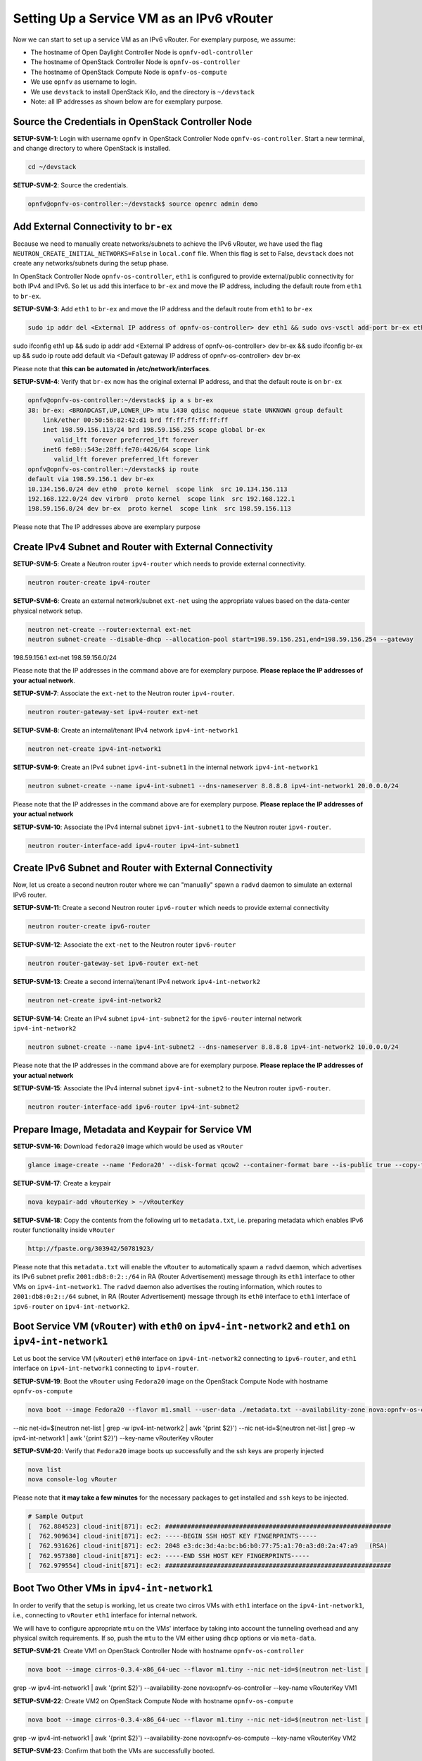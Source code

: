 ==========================================
Setting Up a Service VM as an IPv6 vRouter
==========================================

Now we can start to set up a service VM as an IPv6 vRouter. For exemplary purpose, we assume:

* The hostname of  Open Daylight Controller Node is ``opnfv-odl-controller``
* The hostname of OpenStack Controller Node is ``opnfv-os-controller``
* The hostname of OpenStack Compute Node is ``opnfv-os-compute``
* We use ``opnfv`` as username to login.
* We use ``devstack`` to install OpenStack Kilo, and the directory is ``~/devstack``
* Note: all IP addresses as shown below are for exemplary purpose.

***************************************************
Source the Credentials in OpenStack Controller Node
***************************************************

**SETUP-SVM-1**: Login with username ``opnfv`` in OpenStack Controller Node ``opnfv-os-controller``.
Start a new terminal, and change directory to where OpenStack is installed.

.. code-block:: bash

    cd ~/devstack

**SETUP-SVM-2**: Source the credentials.

.. code-block:: bash

    opnfv@opnfv-os-controller:~/devstack$ source openrc admin demo

**************************************
Add External Connectivity to ``br-ex``
**************************************

Because we need to manually create networks/subnets to achieve the IPv6 vRouter, we have used the flag
``NEUTRON_CREATE_INITIAL_NETWORKS=False`` in ``local.conf`` file. When this flag is set to False,
``devstack`` does not create any networks/subnets during the setup phase.

In OpenStack Controller Node ``opnfv-os-controller``, ``eth1`` is configured to provide external/public connectivity
for both IPv4 and IPv6. So let us add this interface to ``br-ex`` and move the IP address, including the default route
from ``eth1`` to ``br-ex``.

**SETUP-SVM-3**: Add ``eth1`` to ``br-ex`` and move the IP address and the default route from ``eth1`` to ``br-ex``

.. code-block:: bash

    sudo ip addr del <External IP address of opnfv-os-controller> dev eth1 && sudo ovs-vsctl add-port br-ex eth1 &&
sudo ifconfig eth1 up && sudo ip addr add <External IP address of opnfv-os-controller> dev br-ex && sudo ifconfig
br-ex up && sudo ip route add default via <Default gateway IP address of opnfv-os-controller> dev br-ex

Please note that **this can be automated in /etc/network/interfaces**.

**SETUP-SVM-4**: Verify that ``br-ex`` now has the original external IP address, and that the default route is on
``br-ex``

.. code-block:: bash

    opnfv@opnfv-os-controller:~/devstack$ ip a s br-ex
    38: br-ex: <BROADCAST,UP,LOWER_UP> mtu 1430 qdisc noqueue state UNKNOWN group default
        link/ether 00:50:56:82:42:d1 brd ff:ff:ff:ff:ff:ff
        inet 198.59.156.113/24 brd 198.59.156.255 scope global br-ex
           valid_lft forever preferred_lft forever
        inet6 fe80::543e:28ff:fe70:4426/64 scope link
           valid_lft forever preferred_lft forever
    opnfv@opnfv-os-controller:~/devstack$ ip route
    default via 198.59.156.1 dev br-ex
    10.134.156.0/24 dev eth0  proto kernel  scope link  src 10.134.156.113
    192.168.122.0/24 dev virbr0  proto kernel  scope link  src 192.168.122.1
    198.59.156.0/24 dev br-ex  proto kernel  scope link  src 198.59.156.113

Please  note that The IP addresses above are exemplary purpose

********************************************************
Create IPv4 Subnet and Router with External Connectivity
********************************************************

**SETUP-SVM-5**: Create a Neutron router ``ipv4-router`` which needs to provide external connectivity.

.. code-block:: bash

    neutron router-create ipv4-router

**SETUP-SVM-6**: Create an external network/subnet ``ext-net`` using the appropriate values based on the
data-center physical network setup.

.. code-block:: bash

    neutron net-create --router:external ext-net
    neutron subnet-create --disable-dhcp --allocation-pool start=198.59.156.251,end=198.59.156.254 --gateway
198.59.156.1 ext-net 198.59.156.0/24

Please note that the IP addresses in the command above are for exemplary purpose. **Please replace the IP addresses of
your actual network**.

**SETUP-SVM-7**: Associate the ``ext-net`` to the Neutron router ``ipv4-router``.

.. code-block:: bash

    neutron router-gateway-set ipv4-router ext-net

**SETUP-SVM-8**: Create an internal/tenant IPv4 network ``ipv4-int-network1``

.. code-block:: bash

    neutron net-create ipv4-int-network1

**SETUP-SVM-9**: Create an IPv4 subnet ``ipv4-int-subnet1`` in the internal network ``ipv4-int-network1``

.. code-block:: bash

    neutron subnet-create --name ipv4-int-subnet1 --dns-nameserver 8.8.8.8 ipv4-int-network1 20.0.0.0/24

Please note that the IP addresses in the command above are for exemplary purpose. **Please replace the IP addresses of your
actual network**

**SETUP-SVM-10**: Associate the IPv4 internal subnet ``ipv4-int-subnet1`` to the Neutron router ``ipv4-router``.

.. code-block:: bash

    neutron router-interface-add ipv4-router ipv4-int-subnet1

********************************************************
Create IPv6 Subnet and Router with External Connectivity
********************************************************

Now, let us create a second neutron router where we can "manually" spawn a ``radvd`` daemon to simulate an external
IPv6 router.

**SETUP-SVM-11**:  Create a second Neutron router ``ipv6-router`` which needs to provide external connectivity

.. code-block:: bash

    neutron router-create ipv6-router

**SETUP-SVM-12**: Associate the ``ext-net`` to the Neutron router ``ipv6-router``

.. code-block:: bash

    neutron router-gateway-set ipv6-router ext-net

**SETUP-SVM-13**: Create a second internal/tenant IPv4 network ``ipv4-int-network2``

.. code-block:: bash

    neutron net-create ipv4-int-network2

**SETUP-SVM-14**: Create an IPv4 subnet ``ipv4-int-subnet2`` for the ``ipv6-router`` internal network
``ipv4-int-network2``

.. code-block:: bash

    neutron subnet-create --name ipv4-int-subnet2 --dns-nameserver 8.8.8.8 ipv4-int-network2 10.0.0.0/24

Please note that the IP addresses in the command above are for exemplary purpose. **Please replace the IP addresses of
your actual network**

**SETUP-SVM-15**: Associate the IPv4 internal subnet ``ipv4-int-subnet2`` to the Neutron router ``ipv6-router``.

.. code-block:: bash

    neutron router-interface-add ipv6-router ipv4-int-subnet2

**************************************************
Prepare Image, Metadata and Keypair for Service VM
**************************************************

**SETUP-SVM-16**: Download ``fedora20`` image which would be used as ``vRouter``

.. code-block:: bash

    glance image-create --name 'Fedora20' --disk-format qcow2 --container-format bare --is-public true --copy-from http://cloud.fedoraproject.org/fedora-20.x86_64.qcow2

**SETUP-SVM-17**: Create a keypair

.. code-block:: bash

    nova keypair-add vRouterKey > ~/vRouterKey

**SETUP-SVM-18**: Copy the contents from the following url to ``metadata.txt``, i.e. preparing metadata which enables
IPv6 router functionality inside ``vRouter``

.. code-block:: bash

    http://fpaste.org/303942/50781923/

Please note that this ``metadata.txt`` will enable the ``vRouter`` to automatically spawn a ``radvd`` daemon, which advertises
its IPv6 subnet prefix ``2001:db8:0:2::/64`` in RA (Router Advertisement) message through its ``eth1`` interface to
other VMs on ``ipv4-int-network1``. The ``radvd`` daemon also advertises the routing information, which routes to
``2001:db8:0:2::/64`` subnet, in RA (Router Advertisement) message through its ``eth0`` interface to ``eth1``
interface of ``ipv6-router`` on ``ipv4-int-network2``.

**********************************************************************************************************
Boot Service VM (``vRouter``) with ``eth0`` on ``ipv4-int-network2`` and ``eth1`` on ``ipv4-int-network1``
**********************************************************************************************************

Let us boot the service VM (``vRouter``) ``eth0`` interface on ``ipv4-int-network2`` connecting to ``ipv6-router``,
and ``eth1`` interface on ``ipv4-int-network1`` connecting to ``ipv4-router``.

**SETUP-SVM-19**: Boot the ``vRouter`` using ``Fedora20`` image on the OpenStack Compute Node with hostname
``opnfv-os-compute``

.. code-block:: bash

    nova boot --image Fedora20 --flavor m1.small --user-data ./metadata.txt --availability-zone nova:opnfv-os-compute
--nic net-id=$(neutron net-list | grep -w ipv4-int-network2 | awk '{print $2}')
--nic net-id=$(neutron net-list | grep -w ipv4-int-network1 | awk '{print $2}') --key-name vRouterKey vRouter

**SETUP-SVM-20**: Verify that ``Fedora20`` image boots up successfully and the ssh keys are properly injected

.. code-block:: bash

    nova list
    nova console-log vRouter

Please note that **it may take a few minutes** for the necessary packages to get installed and ``ssh`` keys to be injected.

.. code-block:: bash

    # Sample Output
    [  762.884523] cloud-init[871]: ec2: #############################################################
    [  762.909634] cloud-init[871]: ec2: -----BEGIN SSH HOST KEY FINGERPRINTS-----
    [  762.931626] cloud-init[871]: ec2: 2048 e3:dc:3d:4a:bc:b6:b0:77:75:a1:70:a3:d0:2a:47:a9   (RSA)
    [  762.957380] cloud-init[871]: ec2: -----END SSH HOST KEY FINGERPRINTS-----
    [  762.979554] cloud-init[871]: ec2: #############################################################

*******************************************
Boot Two Other VMs in ``ipv4-int-network1``
*******************************************

In order to verify that the setup is working, let us create two cirros VMs with ``eth1`` interface on the
``ipv4-int-network1``, i.e., connecting to ``vRouter`` ``eth1`` interface for internal network.

We will have to configure appropriate ``mtu`` on the VMs' interface by taking into account the tunneling
overhead and any physical switch requirements. If so, push the ``mtu`` to the VM either using ``dhcp``
options or via ``meta-data``.

**SETUP-SVM-21**: Create VM1 on OpenStack Controller Node with hostname ``opnfv-os-controller``

.. code-block:: bash

    nova boot --image cirros-0.3.4-x86_64-uec --flavor m1.tiny --nic net-id=$(neutron net-list |
grep -w ipv4-int-network1 | awk '{print $2}')
--availability-zone nova:opnfv-os-controller --key-name vRouterKey VM1

**SETUP-SVM-22**: Create VM2 on OpenStack Compute Node with hostname ``opnfv-os-compute``

.. code-block:: bash

    nova boot --image cirros-0.3.4-x86_64-uec --flavor m1.tiny --nic net-id=$(neutron net-list |
grep -w ipv4-int-network1 | awk '{print $2}')
--availability-zone nova:opnfv-os-compute --key-name vRouterKey VM2

**SETUP-SVM-23**: Confirm that both the VMs are successfully booted.

.. code-block:: bash

    nova list
    nova console-log VM1
    nova console-log VM2

**********************************
Spawn ``RADVD`` in ``ipv6-router``
**********************************

Let us manually spawn a ``radvd`` daemon inside ``ipv6-router`` namespace to simulate an external router.
First of all, we will have to identify the ``ipv6-router`` namespace and move to the namespace.

**SETUP-SVM-24**: identify the ``ipv6-router`` namespace and move to the namespace

.. code-block:: bash

    sudo ip netns exec qrouter-$(neutron router-list | grep -w ipv6-router | awk '{print $2}') bash

**SETUP-SVM-25**: Upon successful execution of the above command, you will be in the router namespace.
Now let us configure the IPv6 address on the <qr-xxx> interface.

.. code-block:: bash

    router_interface=$(ip a s | grep -w "global qr-*" | awk '{print $7}')
    ip -6 addr add 2001:db8:0:1::1 dev $router_interface

**SETUP-SVM-26**: Copy the following contents to some file, e.g. ``/tmp/br-ex.radvd.conf``

.. code-block:: bash

    interface $router_interface
      {
         AdvSendAdvert on;
         MinRtrAdvInterval 3;
         MaxRtrAdvInterval 10;
         prefix 2001:db8:0:1::/64
           {
              AdvOnLink on;
              AdvAutonomous on;
           };
      };

**SETUP-SVM-27**: Spawn a ``radvd`` daemon to simulate an external router. This ``radvd`` daemon advertises its
IPv6 subnet prefix ``2001:db8:0:1::/64`` in RA (Router Advertisement) message through its ``eth1`` interface to
``eth0`` interface of ``vRouter`` on ``ipv4-int-network2``.

.. code-block:: bash

    $radvd -C /tmp/br-ex.radvd.conf -p /tmp/br-ex.pid.radvd -m syslog

**SETUP-SVM-28**: Configure the ``$router_interface`` process entries to process the RA (Router Advertisement)
message from ``vRouter``, and automatically add a downstream route pointing to the LLA (Link Local Address) of
``eth0`` interface of the ``vRouter``.

.. code-block:: bash

    sysctl -w net.ipv6.conf.$router_interface.accept_ra=2
    sysctl -w net.ipv6.conf.$router_interface.accept_ra_rt_info_max_plen=64

**SETUP-SVM-29**: Please note that after the vRouter successfully initializes and starts sending RA (Router
Advertisement) message (**SETUP-SVM-20**), you would see an IPv6 route to the ''2001:db8:0:2::/64'' prefix
(subnet) reachable via LLA (Link Local Address) of ``eth0`` interface of the ``vRouter``. You can execute the
following command to list the IPv6 routes.

.. code-block:: bash

    ip -6 route show

********************************
Testing to Verify Setup Complete
********************************

Now, let us ``ssh`` to one of the VMs, e.g. VM1, to confirm that it has successfully configured the IPv6 address
using ``SLAAC`` with prefix ``2001:db8:0:2::/64`` from ``vRouter``.

Please note that you need to get the IPv4 address associated to VM1. This can be inferred from ``nova list`` command.

**SETUP-SVM-30**: ``ssh`` VM1

.. code-block:: bash

    ssh -i /home/odl/vRouterKey cirros@<VM1-IPv4-address>

If everything goes well, ``ssh`` will be successful and you will be logged into VM1. Run some commands to verify
that IPv6 addresses are configured on ``eth0`` interface.

**SETUP-SVM-31**: Show an IPv6 address with a prefix of ``2001:db8:0:2::/64``

.. code-block:: bash

    ip address show

**SETUP-SVM-32**: ping some external IPv6 address, e.g. ``ipv6-router``

.. code-block:: bash

    ping6 2001:db8:0:1::1

If the above ping6 command succeeds, it implies that ``vRouter`` was able to successfully forward the IPv6 traffic
to reach external ``ipv6-router``.

**SETUP-SVM-33**: When all tests show that the setup works as expected, You can now exit the ``ipv6-router`` namespace.

.. code-block:: bash

    exit

**********
Next Steps
**********

Congratulations, you have completed the setup of using a service VM to act as an IPv6 vRouter. This setup allows further
open innovation by any 3rd-party. Please refer to relevant sections in User's Guide for further value-added services on
this IPv6 vRouter.

********************************************************
Sample Network Topology of this Setup through Horizon UI
********************************************************

The sample network topology of above setup is shown in Horizon UI as follows :numref:`figure3`:

.. figure:: images/ipv6-sample-in-horizon.png
   :name: figure3
   :width: 100%

   Sample Network Topology in Horizon UI

